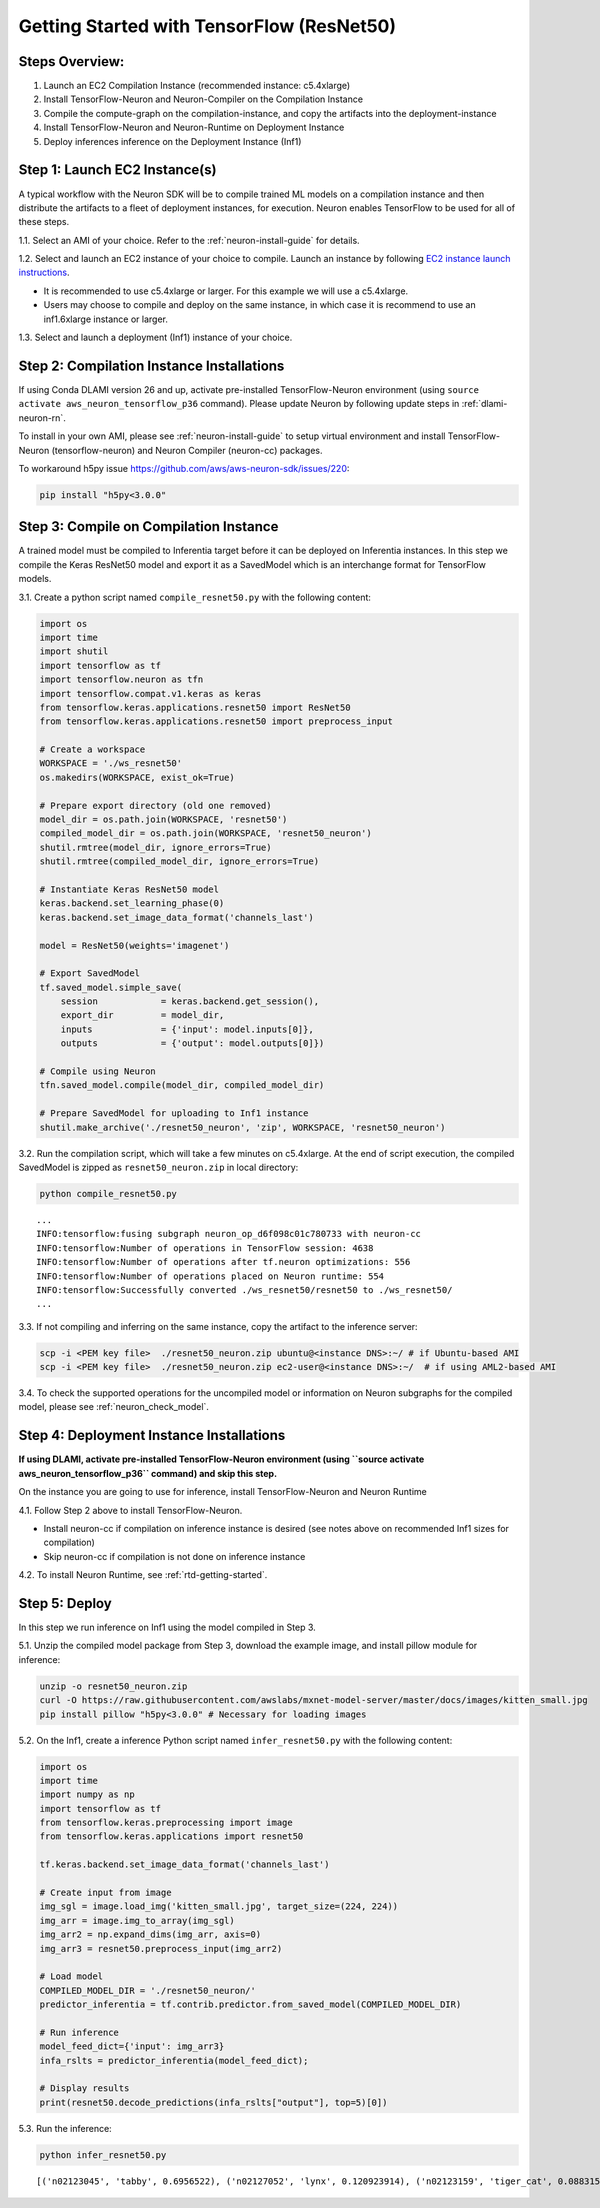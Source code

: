 .. _tensorflow-resnet50:

Getting Started with TensorFlow (ResNet50)
==========================================

Steps Overview:
---------------

1. Launch an EC2 Compilation Instance (recommended instance: c5.4xlarge)
2. Install TensorFlow-Neuron and Neuron-Compiler on the Compilation
   Instance
3. Compile the compute-graph on the compilation-instance, and copy the
   artifacts into the deployment-instance
4. Install TensorFlow-Neuron and Neuron-Runtime on Deployment Instance
5. Deploy inferences inference on the Deployment Instance (Inf1)

Step 1: Launch EC2 Instance(s)
------------------------------

A typical workflow with the Neuron SDK will be to compile trained ML
models on a compilation instance and then distribute the artifacts to a
fleet of deployment instances, for execution. Neuron enables TensorFlow
to be used for all of these steps.

1.1. Select an AMI of your choice. Refer to the
:ref:`neuron-install-guide` for details.

1.2. Select and launch an EC2 instance of your choice to compile. Launch
an instance by following `EC2 instance launch
instructions <https://docs.aws.amazon.com/AWSEC2/latest/UserGuide/EC2_GetStarted.html#ec2-launch-instance>`__.

-  It is recommended to use c5.4xlarge or larger. For this example we
   will use a c5.4xlarge.
-  Users may choose to compile and deploy on the same instance, in which
   case it is recommend to use an inf1.6xlarge instance or larger.

1.3. Select and launch a deployment (Inf1) instance of your choice.

Step 2: Compilation Instance Installations
------------------------------------------

If using Conda DLAMI version 26 and up, activate pre-installed
TensorFlow-Neuron environment (using
``source activate aws_neuron_tensorflow_p36`` command). Please update
Neuron by following update steps in :ref:`dlami-neuron-rn`.

To install in your own AMI, please see :ref:`neuron-install-guide` to
setup virtual environment and install TensorFlow-Neuron
(tensorflow-neuron) and Neuron Compiler (neuron-cc) packages.

.. _tensorflow-resnet50-compile-on-compilation-instance:

To workaround h5py issue https://github.com/aws/aws-neuron-sdk/issues/220:

.. code:: bash

   pip install "h5py<3.0.0"

Step 3: Compile on Compilation Instance
---------------------------------------

A trained model must be compiled to Inferentia target before it can be
deployed on Inferentia instances. In this step we compile the Keras
ResNet50 model and export it as a SavedModel which is an interchange
format for TensorFlow models.

3.1. Create a python script named ``compile_resnet50.py`` with the
following content:

.. code:: python

   import os
   import time
   import shutil
   import tensorflow as tf
   import tensorflow.neuron as tfn
   import tensorflow.compat.v1.keras as keras
   from tensorflow.keras.applications.resnet50 import ResNet50
   from tensorflow.keras.applications.resnet50 import preprocess_input

   # Create a workspace
   WORKSPACE = './ws_resnet50'
   os.makedirs(WORKSPACE, exist_ok=True)

   # Prepare export directory (old one removed)
   model_dir = os.path.join(WORKSPACE, 'resnet50')
   compiled_model_dir = os.path.join(WORKSPACE, 'resnet50_neuron')
   shutil.rmtree(model_dir, ignore_errors=True)
   shutil.rmtree(compiled_model_dir, ignore_errors=True)

   # Instantiate Keras ResNet50 model
   keras.backend.set_learning_phase(0)
   keras.backend.set_image_data_format('channels_last')

   model = ResNet50(weights='imagenet')

   # Export SavedModel
   tf.saved_model.simple_save(
       session            = keras.backend.get_session(),
       export_dir         = model_dir,
       inputs             = {'input': model.inputs[0]},
       outputs            = {'output': model.outputs[0]})

   # Compile using Neuron
   tfn.saved_model.compile(model_dir, compiled_model_dir)

   # Prepare SavedModel for uploading to Inf1 instance
   shutil.make_archive('./resnet50_neuron', 'zip', WORKSPACE, 'resnet50_neuron')

3.2. Run the compilation script, which will take a few minutes on
c5.4xlarge. At the end of script execution, the compiled SavedModel is
zipped as ``resnet50_neuron.zip`` in local directory:

.. code:: bash

   python compile_resnet50.py

::

   ...
   INFO:tensorflow:fusing subgraph neuron_op_d6f098c01c780733 with neuron-cc
   INFO:tensorflow:Number of operations in TensorFlow session: 4638
   INFO:tensorflow:Number of operations after tf.neuron optimizations: 556
   INFO:tensorflow:Number of operations placed on Neuron runtime: 554
   INFO:tensorflow:Successfully converted ./ws_resnet50/resnet50 to ./ws_resnet50/
   ...

3.3. If not compiling and inferring on the same instance, copy the
artifact to the inference server:

.. code:: bash

   scp -i <PEM key file>  ./resnet50_neuron.zip ubuntu@<instance DNS>:~/ # if Ubuntu-based AMI
   scp -i <PEM key file>  ./resnet50_neuron.zip ec2-user@<instance DNS>:~/  # if using AML2-based AMI

3.4. To check the supported operations for the uncompiled model or information
on Neuron subgraphs for the compiled model, please see :ref:`neuron_check_model`.

Step 4: Deployment Instance Installations
-----------------------------------------

**If using DLAMI, activate pre-installed TensorFlow-Neuron environment
(using \``source activate aws_neuron_tensorflow_p36`\` command) and skip
this step.**

On the instance you are going to use for inference, install
TensorFlow-Neuron and Neuron Runtime

4.1. Follow Step 2 above to install TensorFlow-Neuron.

-  Install neuron-cc if compilation on inference instance is desired
   (see notes above on recommended Inf1 sizes for compilation)
-  Skip neuron-cc if compilation is not done on inference instance

4.2. To install Neuron Runtime, see :ref:`rtd-getting-started`.

Step 5: Deploy
--------------

In this step we run inference on Inf1 using the model compiled in Step
3.

5.1. Unzip the compiled model package from Step 3, download the example
image, and install pillow module for inference:

.. code:: bash

   unzip -o resnet50_neuron.zip
   curl -O https://raw.githubusercontent.com/awslabs/mxnet-model-server/master/docs/images/kitten_small.jpg
   pip install pillow "h5py<3.0.0" # Necessary for loading images

5.2. On the Inf1, create a inference Python script named
``infer_resnet50.py`` with the following content:

.. code:: python

   import os
   import time
   import numpy as np
   import tensorflow as tf
   from tensorflow.keras.preprocessing import image
   from tensorflow.keras.applications import resnet50

   tf.keras.backend.set_image_data_format('channels_last')

   # Create input from image
   img_sgl = image.load_img('kitten_small.jpg', target_size=(224, 224))
   img_arr = image.img_to_array(img_sgl)
   img_arr2 = np.expand_dims(img_arr, axis=0)
   img_arr3 = resnet50.preprocess_input(img_arr2)

   # Load model
   COMPILED_MODEL_DIR = './resnet50_neuron/'
   predictor_inferentia = tf.contrib.predictor.from_saved_model(COMPILED_MODEL_DIR)

   # Run inference
   model_feed_dict={'input': img_arr3}
   infa_rslts = predictor_inferentia(model_feed_dict);

   # Display results
   print(resnet50.decode_predictions(infa_rslts["output"], top=5)[0])

5.3. Run the inference:

.. code:: bash

   python infer_resnet50.py

::

   [('n02123045', 'tabby', 0.6956522), ('n02127052', 'lynx', 0.120923914), ('n02123159', 'tiger_cat', 0.08831522), ('n02124075', 'Egyptian_cat', 0.06453805), ('n02128757', 'snow_leopard', 0.0087466035)]
